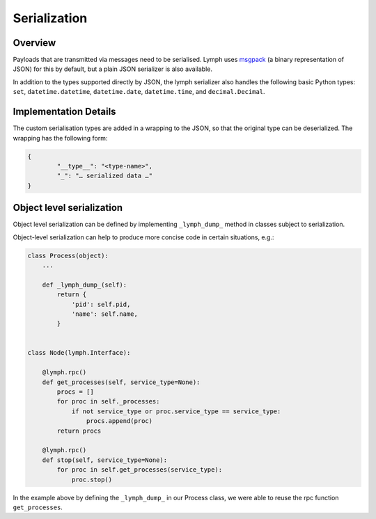 Serialization
=============

Overview
~~~~~~~~

Payloads that are transmitted via messages need to be serialised.
Lymph uses `msgpack`_ (a binary representation of JSON) for this by default, but a plain JSON serializer is also available.

In addition to the types supported directly by JSON, the lymph serializer also handles the following basic Python types:
``set``, ``datetime.datetime``, ``datetime.date``, ``datetime.time``, and ``decimal.Decimal``.


Implementation Details
~~~~~~~~~~~~~~~~~~~~~~

The custom serialisation types are added in a wrapping to the JSON, so that the original type
can be deserialized. The wrapping has the following form:

.. code:: json

	{
		"__type__": "<type-name>",
		"_": "… serialized data …"
	}



.. _msgpack: www.msgpack.org


Object level serialization
~~~~~~~~~~~~~~~~~~~~~~~~~~

Object level serialization can be defined by implementing ``_lymph_dump_`` method in classes subject to serialization.

Object-level serialization can help to produce more concise code in certain situations, e.g.:

.. code:: python

    class Process(object):
        ...

        def _lymph_dump_(self):
            return {
                'pid': self.pid,
                'name': self.name,
            }


    class Node(lymph.Interface):

        @lymph.rpc()
        def get_processes(self, service_type=None):
            procs = []
            for proc in self._processes:
                if not service_type or proc.service_type == service_type:
                    procs.append(proc)
            return procs

        @lymph.rpc()
        def stop(self, service_type=None):
            for proc in self.get_processes(service_type):
                proc.stop()

In the example above by defining the ``_lymph_dump_`` in our Process class, we were able to reuse the rpc
function ``get_processes``.
